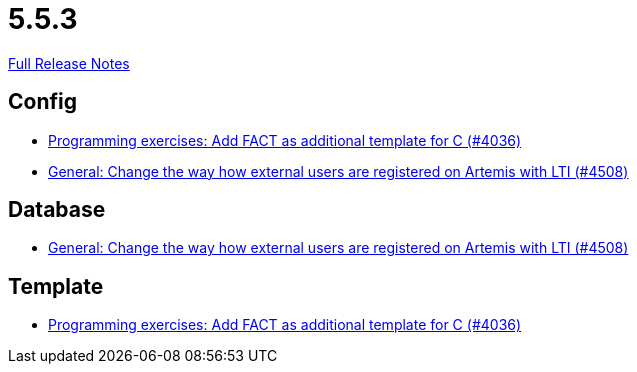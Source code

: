 // SPDX-FileCopyrightText: 2023 Artemis Changelog Contributors
//
// SPDX-License-Identifier: CC-BY-SA-4.0

= 5.5.3

link:https://github.com/ls1intum/Artemis/releases/tag/5.5.3[Full Release Notes]

== Config

* link:https://www.github.com/ls1intum/Artemis/commit/6a8902995a1b627cd50059ef2c695e5d85f66d60[Programming exercises: Add FACT as additional template for C (#4036)]
* link:https://www.github.com/ls1intum/Artemis/commit/d8fbdd773b89faec96c5c2179c1646c821234314[General: Change the way how external users are registered on Artemis with LTI (#4508)]


== Database

* link:https://www.github.com/ls1intum/Artemis/commit/d8fbdd773b89faec96c5c2179c1646c821234314[General: Change the way how external users are registered on Artemis with LTI (#4508)]


== Template

* link:https://www.github.com/ls1intum/Artemis/commit/6a8902995a1b627cd50059ef2c695e5d85f66d60[Programming exercises: Add FACT as additional template for C (#4036)]



